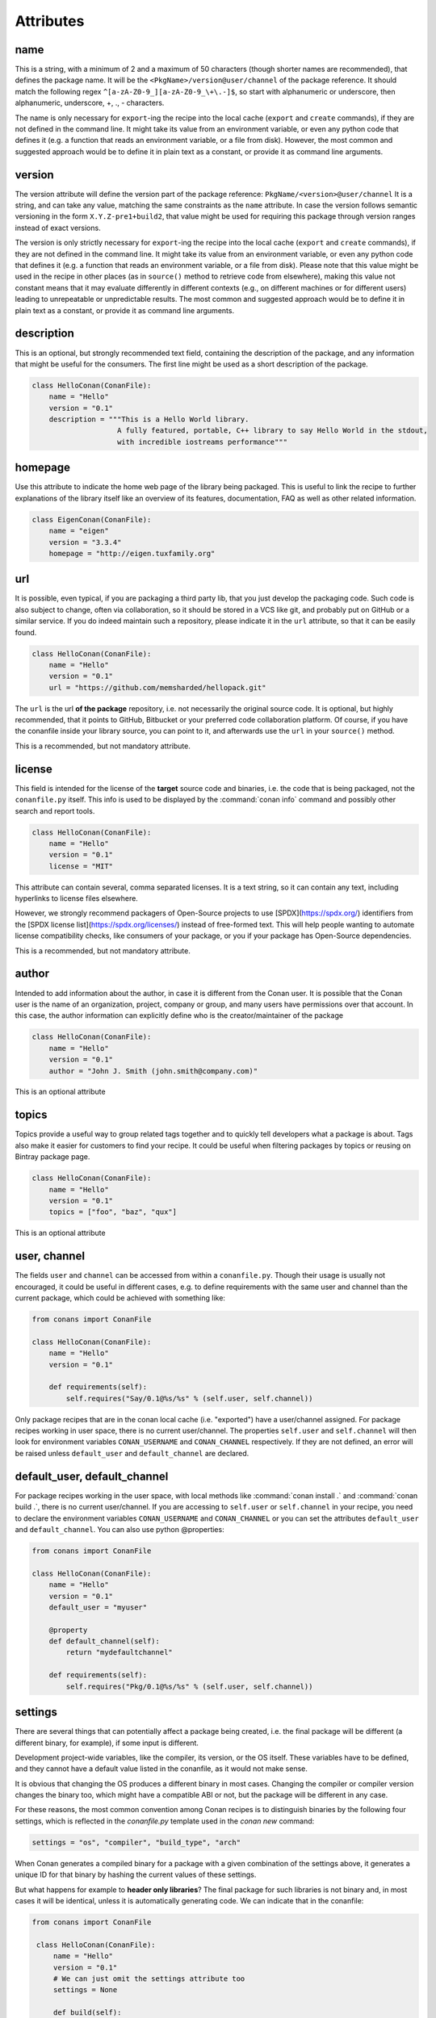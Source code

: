 .. spelling::

  ing
  ver


Attributes
==========

name
----
This is a string, with a minimum of 2 and a maximum of 50 characters (though shorter names are recommended), that defines the package name. It will be the ``<PkgName>/version@user/channel`` of the package reference.
It should match the following regex ``^[a-zA-Z0-9_][a-zA-Z0-9_\+\.-]$``, so start with alphanumeric or underscore, then alphanumeric, underscore, +, ., - characters.

The name is only necessary for ``export``-ing the recipe into the local cache (``export`` and ``create`` commands), if they are not defined in the command line.
It might take its value from an environment variable, or even any python code that defines it (e.g. a function that reads an environment variable, or a file from disk).
However, the most common and suggested approach would be to define it in plain text as a constant, or provide it as command line arguments.


version
-------
The version attribute will define the version part of the package reference: ``PkgName/<version>@user/channel``
It is a string, and can take any value, matching the same constraints as the ``name`` attribute.
In case the version follows semantic versioning in the form ``X.Y.Z-pre1+build2``, that value might be used for requiring this package through version ranges instead of exact versions.

The version is only strictly necessary for ``export``-ing the recipe into the local cache (``export`` and ``create`` commands), if they are not defined in the command line.
It might take its value from an environment variable, or even any python code that defines it (e.g. a function that reads an environment variable, or a file from disk).
Please note that this value might be used in the recipe in other places (as in ``source()`` method to retrieve code from elsewhere), making this value not constant means that it may evaluate differently in different contexts (e.g., on different machines or for different users) leading to unrepeatable or unpredictable results.
The most common and suggested approach would be to define it in plain text as a constant, or provide it as command line arguments.


description
-----------
This is an optional, but strongly recommended text field, containing the description of the package,
and any information that might be useful for the consumers. The first line might be used as a
short description of the package.

.. code-block:: python

    class HelloConan(ConanFile):
        name = "Hello"
        version = "0.1"
        description = """This is a Hello World library.
                        A fully featured, portable, C++ library to say Hello World in the stdout,
                        with incredible iostreams performance"""

homepage
--------

Use this attribute to indicate the home web page of the library being packaged. This is useful to link
the recipe to further explanations of the library itself like an overview of its features, documentation, FAQ
as well as other related information.

.. code-block:: python

    class EigenConan(ConanFile):
        name = "eigen"
        version = "3.3.4"
        homepage = "http://eigen.tuxfamily.org"

.. _package_url:

url
---

It is possible, even typical, if you are packaging a third party lib, that you just develop
the packaging code. Such code is also subject to change, often via collaboration, so it should be stored
in a VCS like git, and probably put on GitHub or a similar service. If you do indeed maintain such a
repository, please indicate it in the ``url`` attribute, so that it can be easily found.

.. code-block:: python

    class HelloConan(ConanFile):
        name = "Hello"
        version = "0.1"
        url = "https://github.com/memsharded/hellopack.git"

The ``url`` is the url **of the package** repository, i.e. not necessarily the original source code.
It is optional, but highly recommended, that it points to GitHub, Bitbucket or your preferred
code collaboration platform. Of course, if you have the conanfile inside your library source,
you can point to it, and afterwards use the ``url`` in your ``source()`` method.

This is a recommended, but not mandatory attribute.

license
-------

This field is intended for the license of the **target** source code and binaries, i.e. the code
that is being packaged, not the ``conanfile.py`` itself. This info is used to be displayed by
the :command:`conan info` command and possibly other search and report tools.

.. code-block:: python

    class HelloConan(ConanFile):
        name = "Hello"
        version = "0.1"
        license = "MIT"

This attribute can contain several, comma separated licenses. It is a text string, so it can
contain any text, including hyperlinks to license files elsewhere.

However, we strongly recommend packagers of Open-Source projects to use
[SPDX](https://spdx.org/) identifiers from the [SPDX license
list](https://spdx.org/licenses/) instead of free-formed text. This will help
people wanting to automate license compatibility checks, like consumers of your
package, or you if your package has Open-Source dependencies.

This is a recommended, but not mandatory attribute.

author
------

Intended to add information about the author, in case it is different from the Conan user. It is
possible that the Conan user is the name of an organization, project, company or group, and many
users have permissions over that account. In this case, the author information can explicitly
define who is the creator/maintainer of the package

.. code-block:: python

    class HelloConan(ConanFile):
        name = "Hello"
        version = "0.1"
        author = "John J. Smith (john.smith@company.com)"

This is an optional attribute

topics
------

Topics provide a useful way to group related tags together and to quickly tell developers what a
package is about. Tags also make it easier for customers to find your recipe. It could be useful
when filtering packages by topics or reusing on Bintray package page.

.. code-block:: python

    class HelloConan(ConanFile):
        name = "Hello"
        version = "0.1"
        topics = ["foo", "baz", "qux"]

This is an optional attribute

.. _user_channel:

user, channel
-------------

The fields ``user`` and ``channel`` can be accessed from within a ``conanfile.py``.
Though their usage is usually not encouraged, it could be useful in different cases,
e.g. to define requirements with the same user and
channel than the current package, which could be achieved with something like:

.. code-block:: python

    from conans import ConanFile

    class HelloConan(ConanFile):
        name = "Hello"
        version = "0.1"

        def requirements(self):
            self.requires("Say/0.1@%s/%s" % (self.user, self.channel))

Only package recipes that are in the conan local cache (i.e. "exported") have a user/channel assigned.
For package recipes working in user space, there is no current user/channel. The properties ``self.user``
and ``self.channel`` will then look for environment variables ``CONAN_USERNAME`` and ``CONAN_CHANNEL``
respectively. If they are not defined, an error will be raised unless ``default_user`` and ``default_channel``
are declared.


default_user, default_channel
-----------------------------

For package recipes working in the user space, with local methods like :command:`conan install .` and :command:`conan build .`,
there is no current user/channel. If you are accessing to ``self.user`` or ``self.channel`` in your recipe,
you need to declare the environment variables ``CONAN_USERNAME`` and ``CONAN_CHANNEL`` or you can set the attributes
``default_user`` and ``default_channel``. You can also use python @properties:


.. code-block:: python

    from conans import ConanFile

    class HelloConan(ConanFile):
        name = "Hello"
        version = "0.1"
        default_user = "myuser"

        @property
        def default_channel(self):
            return "mydefaultchannel"

        def requirements(self):
            self.requires("Pkg/0.1@%s/%s" % (self.user, self.channel))


.. _settings_property:

settings
--------

There are several things that can potentially affect a package being created, i.e. the final
package will be different (a different binary, for example), if some input is different.

Development project-wide variables, like the compiler, its version, or the OS
itself. These variables have to be defined, and they cannot have a default value listed in the
conanfile, as it would not make sense.

It is obvious that changing the OS produces a different binary in most cases. Changing the compiler
or compiler version changes the binary too, which might have a compatible ABI or not, but the
package will be different in any case.

For these reasons, the most common convention among Conan recipes is to distinguish binaries by the following four settings, which is reflected in the `conanfile.py` template used in the `conan new` command:

.. code-block:: python

    settings = "os", "compiler", "build_type", "arch"

When Conan generates a compiled binary for a package with a given combination of the settings above, it generates a unique ID for that binary by hashing the current values of these settings.

But what happens for example to **header only libraries**? The final package for such libraries is not
binary and, in most cases it will be identical, unless it is automatically generating code.
We can indicate that in the conanfile:

.. code-block:: python

   from conans import ConanFile

    class HelloConan(ConanFile):
        name = "Hello"
        version = "0.1"
        # We can just omit the settings attribute too
        settings = None

        def build(self):
            #empty too, nothing to build in header only

You can restrict existing settings and accepted values as well, by redeclaring the settings
attribute:

.. code-block:: python

    class HelloConan(ConanFile):
        settings = {"os": ["Windows"],
            "compiler": {"Visual Studio": {"version": [11, 12]}},
            "arch": None}

In this example we have just defined that this package only works in Windows, with VS 10 and 11.
Any attempt to build it in other platforms with other settings will throw an error saying so.
We have also defined that the runtime (the MD and MT flags of VS) is irrelevant for us
(maybe we using a universal one?). Using None as a value means, *maintain the original values* in order
to avoid re-typing them. Then, "arch": None is totally equivalent to "arch": ["x86", "x86_64", "arm"]
Check the reference or your ~/.conan/settings.yml file.

As re-defining the whole settings attribute can be tedious, it is sometimes much simpler to
remove or tune specific fields in the ``configure()`` method. For example, if our package is runtime
independent in VS, we can just remove that setting field:

.. code-block:: python

    settings = "os", "compiler", "build_type", "arch"

    def configure(self):
        self.settings.compiler["Visual Studio"].remove("runtime")

.. _conanfile_options:

options
-------

Conan packages recipes can generate different binary packages when different settings are used, but can also customize, per-package any other configuration that will produce a different binary.

A typical option would be being shared or static for a certain library. Note that this is optional, different packages can have this option, or not (like header-only packages), and different packages can have different values for this option, as opposed to settings, which typically have the same values for all packages being installed (though this can be controlled too, defining different settings for specific packages)

Options are defined in package recipes as dictionaries of name and allowed values:

.. code-block:: python

    class MyPkg(ConanFile):
        ...
        options = {"shared": [True, False]}

Options are defined as a python dictionary inside the ``ConanFile`` where each key must be a
string with the identifier of the option and the value be a list with all the possible option
values:

.. code-block:: python

    class MyPkg(ConanFile):
        ...
        options = {"shared": [True, False],
                   "option1": ["value1", "value2"],}

Values for each option can be typed or plain strings, and there is a special value, ``ANY``, for
options that can take any value.

The attribute ``default_options`` has the purpose of defining the default values for the options
if the consumer (consuming recipe, project, profile or the user through the command line) does
not define them. It is worth noticing that **an uninitialized option will get the value** ``None``
**and it will be a valid value if its contained in the list of valid values**. This attribute
should be defined as a python dictionary too, although other definitions could be valid for
legacy reasons.

.. code-block:: python

    class MyPkg(ConanFile):
        ...
        options = {"shared": [True, False],
                   "option1": ["value1", "value2"],
                   "option2": "ANY"}
        default_options = {"shared": True,
                           "option1": "value1",
                           "option2": 42}

        def build(self):
            shared = "-DBUILD_SHARED_LIBS=ON" if self.options.shared else ""
            cmake = CMake(self)
            self.run("cmake . %s %s" % (cmake.command_line, shared))
            ...

.. tip::

    You can inspect available package options reading the package recipe, which can be
    done with the command :command:`conan get MyPkg/0.1@user/channel`.

As we mentioned before, values for options in a recipe can be defined using different ways, let's
go over all of them for the example recipe ``MyPkg`` defined above:

- Using the attribute ``default_options`` in the recipe itself.
- In the ``default_options`` of a recipe that requires this one: the values defined here
  will override the default ones in the recipe.

  .. code-block:: python

      class OtherPkg(ConanFile):
          requires = "MyPkg/0.1@user/channel"
          default_options = {"MyPkg:shared": False}

  Of course, this will work in the same way working with a *conanfile.txt*:

  .. code-block:: text

      [requires]
      MyPkg/0.1@user/channel

      [options]
      MyPkg:shared=False

- It is also possible to define default values for the options of a recipe using
  :ref:`profiles<profiles>`. They will apply whenever that recipe is used:

  .. code-block:: text

      # file "myprofile"
      # use it as $ conan install -pr=myprofile
      [settings]
      setting=value

      [options]
      MyPkg:shared=False

- Last way of defining values for options, with the highest priority over them all, is to pass
  these values using the command argument :command:`-o` in the command line:

  .. code-block:: bash

    $ conan install . -o MyPkg:shared=True -o OtherPkg:option=value

Values for options can be also conditionally assigned (or even deleted) in the methods
``configure()`` and ``config_options()``, the
:ref:`corresponding section<method_configure_config_options>` has examples documenting these
use cases. However, conditionally assigning values to options can have it drawbacks as it is
explained in the :ref:`mastering section<conditional_settings_options_requirements>`.

One important notice is how these options values are evaluated and how the different conditionals
that we can implement in Python will behave. As seen before, values for options can be defined
in Python code (assigning a dictionary to ``default_options``) or through strings (using a
``conanfile.txt``, a profile file, or through the command line). In order to provide a
consistent implementation take into account these considerations:

- Evaluation for the typed value and the string one is the same, so all these inputs would
  behave the same:

    - ``default_options = {"shared": True, "option": None}``
    - ``default_options = {"shared": "True", "option": "None"}``
    - ``MyPkg:shared=True``, ``MyPkg:option=None`` on profiles, command line or *conanfile.txt*

- **Implicit conversion to boolean is case insensitive**, so the
  expression ``bool(self.options.option)``:

    - equals ``True`` for the values ``True``, ``"True"`` and ``"true"``, and any other value that
      would be evaluated the same way in Python code.
    - equals ``False`` for the values ``False``, ``"False"`` and ``"false"``, also for the empty
      string and for ``0`` and ``"0"`` as expected.

- Comparison using ``is`` is always equals to ``False`` because the types would be different as
  the option value is encapsulated inside a Conan class.

- Explicit comparisons with the ``==`` symbol **are case sensitive**, so:

    - ``self.options.option = "False"`` satisfies ``assert self.options.option == False``,
      ``assert self.options.option == "False"``, but ``assert self.options.option != "false"``.

- A different behavior has ``self.options.option = None``, because
  ``assert self.options.option != None``.


.. _conanfile_default_options:

default_options
---------------

As you have seen in the examples above, recipe's default options are declared as a dictionary with the initial desired value of the options.
However, you can also specify default option values of the required dependencies:

.. code-block:: python

    class OtherPkg(ConanFile):
        requires = "Pkg/0.1@user/channel"
        default_options = {"Pkg:pkg_option": "value"}

And it also works with default option values of conditional required dependencies:

.. code-block:: python

    class OtherPkg(ConanFile):
        default_options = {"Pkg:pkg_option": "value"}

        def requirements(self):
            if self.settings.os != "Windows":
                self.requires("Pkg/0.1@user/channel")

For this example running in Windows, the `default_options` for the `Pkg/0.1@user/channel` will be ignored, they will only be used on every
other OS.

You can also set the options conditionally to a final value with ``config_options()`` instead of using ``default_options``:

.. code-block:: python

    class OtherPkg(ConanFile):
        settings = "os", "arch", "compiler", "build_type"
        options = {"some_option": [True, False]}
        # Do NOT declare 'default_options', use 'config_options()'

        def config_options(self):
            if self.options.some_option == None:
                if self.settings.os == 'Android':
                    self.options.some_option = True
                else:
                    self.options.some_option = False

.. important::

    Setting options conditionally without a default value works only to define a default value if not defined in command line. However,
    doing it this way will assign a final value to the option and not an initial one, so those option values will not be overridable from
    downstream dependent packages.

.. seealso::

    Read more about the :ref:`config_options()<method_configure_config_options>` method.

requires
--------

Specify package dependencies as a list of other packages:

.. code-block:: python

    class MyLibConan(ConanFile):
        requires = "Hello/1.0@user/stable", "OtherLib/2.1@otheruser/testing"

You can specify further information about the package requirements:

.. code-block:: python

    class MyLibConan(ConanFile):
        requires = (("Hello/0.1@user/testing"),
                    ("Say/0.2@dummy/stable", "override"),
                    ("Bye/2.1@coder/beta", "private"))

Requirements can be complemented by 2 different parameters:

**private**: a dependency can be declared as private if it is going to be fully embedded and hidden
from consumers of the package. Typical examples could be a header only library which is not exposed
through the public interface of the package, or the linking of a static library inside a dynamic
one, in which the functionality or the objects of the linked static library are not exposed through
the public interface of the dynamic library.

**override**: packages can define overrides of their dependencies, if they require the definition of
specific versions of the upstream required libraries, but not necessarily direct dependencies. For example,
a package can depend on A(v1.0), which in turn could conditionally depend on Zlib(v2), depending on whether
the compression is enabled or not. Now, if you want to force the usage of Zlib(v3) you can:

..  code-block:: python

    class HelloConan(ConanFile):
        requires = ("A/1.0@user/stable", ("Zlib/3.0@other/beta", "override"))

This **will not introduce a new dependency**, it will just change Zlib v2 to v3 if A actually
requires it. Otherwise Zlib will not be a dependency of your package.

.. _version_ranges_reference:

version ranges
++++++++++++++

The syntax is using brackets:

..  code-block:: python

    class HelloConan(ConanFile):
        requires = "Pkg/[>1.0,<1.8]@user/stable"

Expressions are those defined and implemented by [python node-semver](https://pypi.org/project/node-semver/),
but using a comma instead of spaces. Accepted expressions would be:

..  code-block:: python

    >1.1,<2.1    # In such range
    2.8          # equivalent to =2.8
    ~=3.0        # compatible, according to semver
    >1.1 || 0.8  # conditions can be OR'ed


.. container:: out_reference_box

    Go to :ref:`Mastering/Version Ranges<version_ranges>` if you want to learn more about version ranges.

build_requires
--------------

Build requirements are requirements that are only installed and used when the package is built from sources. If there is an existing pre-compiled binary, then the build requirements for this package will not be retrieved.

They can be specified as a comma separated tuple in the package recipe:

.. code-block:: python

    class MyPkg(ConanFile):
        build_requires = "ToolA/0.2@user/testing", "ToolB/0.2@user/testing"

Read more: :ref:`Build requiremens <build_requires>`

exports
-------

If a package recipe ``conanfile.py`` requires other external files, like other python files that
it is importing (python importing), or maybe some text file with data it is reading, those files
must be exported with the ``exports`` field, so they are stored together, side by side with the
``conanfile.py`` recipe.

The ``exports`` field can be one single pattern, like ``exports="*"``, or several inclusion patterns.
For example, if we have some python code that we want the recipe to use in a ``helpers.py`` file,
and have some text file, ``info.txt``, we want to read and display during the recipe evaluation
we would do something like:

.. code-block:: python

    exports = "helpers.py", "info.txt"

Exclude patterns are also possible, with the ``!`` prefix:

.. code-block:: python

    exports = "*.py", "!*tmp.py"

This is an optional attribute, only to be used if the package recipe requires these other files
for evaluation of the recipe.

.. _exports_sources_attribute:

exports_sources
---------------
There are 2 ways of getting source code to build a package. Using the ``source()`` recipe method
and using the ``exports_sources`` field. With ``exports_sources`` you specify which sources are required,
and they will be exported together with the **conanfile.py**, copying them from your folder to the
local conan cache. Using ``exports_sources``
the package recipe can be self-contained, containing the source code like in a snapshot, and then
not requiring downloading or retrieving the source code from other origins (git, download) with the
``source()`` method when it is necessary to build from sources.

The ``exports_sources`` field can be one single pattern, like ``exports_sources="*"``, or several inclusion patterns.
For example, if we have the source code inside "include" and "src" folders, and there are other folders
that are not necessary for the package recipe, we could do:

.. code-block:: python

    exports_sources = "include*", "src*"

Exclude patterns are also possible, with the ``!`` prefix:

.. code-block:: python

    exports_sources = "include*", "src*", "!src/build/*"

This is an optional attribute, used typically when ``source()`` is not specified. The main difference with
``exports`` is that ``exports`` files are always retrieved (even if pre-compiled packages exist),
while ``exports_sources`` files are only retrieved when it is necessary to build a package from sources.

generators
----------

Generators specify which is the output of the ``install`` command in your project folder. By default, a *conanbuildinfo.txt* file is
generated, but you can specify different generators and even use more than one.

.. code-block:: python

    class MyLibConan(ConanFile):
        generators = "cmake", "gcc"

Check the full :ref:`generators list<generators>`.

.. _attribute_build_stages:

should_configure, should_build, should_install, should_test
-----------------------------------------------------------

Read only variables defaulted to ``True``.

These variables allow you to control the build stages of a recipe during a :command:`conan build` command with the optional arguments
:command:`--configure`/:command:`--build`/:command:`--install`/:command:`--test`. For example, consider this ``build()`` method:

.. code-block:: python

    def build(self):
        cmake = CMake(self)
        cmake.configure()
        cmake.build()
        cmake.install()
        cmake.test()

If nothing is specified, all four methods will be called. But using command line arguments, this can be changed:

.. code-block:: bash

    $ conan build . --configure  # only run cmake.configure(). Other methods will do nothing
    $ conan build . --build      # only run cmake.build(). Other methods will do nothing
    $ conan build . --install    # only run cmake.install(). Other methods will do nothing
    $ conan build . --test       # only run cmake.test(). Other methods will do nothing
    # They can be combined
    $ conan build . -c -b # run cmake.configure() + cmake.build(), but not cmake.install() nor cmake.test()

Autotools and Meson helpers already implement the same functionality. For other build systems, you can use these variables in the
``build()`` method:

.. code-block:: python

    def build(self):
        if self.should_configure:
            # Run my configure stage
        if self.should_build:
            # Run my build stage
        if self.should_install: # If my build has install, otherwise use package()
            # Run my install stage
        if self.should_test:
            # Run my test stage

Note that the ``should_configure``, ``should_build``, ``should_install``, ``should_test`` variables will always be ``True`` while building in
the cache and can be only modified for the local flow with :command:`conan build`.

build_policy
------------

With the ``build_policy`` attribute the package creator can change the default conan's build behavior.
The allowed ``build_policy`` values are:

- ``missing``: If no binary package is found, Conan will build it without the need to invoke :command:`conan install --build missing` option.
- ``always``: The package will be built always, **retrieving each time the source code** executing the "source" method.

.. code-block:: python
   :emphasize-lines: 2

    class PocoTimerConan(ConanFile):
        build_policy = "always" # "missing"

.. _short_paths_reference:

short_paths
-----------

If one of the packages you are creating hits the limit of 260 chars path length in Windows, add
``short_paths=True`` in your conanfile.py:

..  code-block:: python

    from conans import ConanFile

    class ConanFileTest(ConanFile):
        ...
        short_paths = True

This will automatically "link" the ``source`` and ``build`` directories of the package to the drive root,
something like `C:/.conan/tmpdir`. All the folder layout in the conan cache is maintained.

This attribute will not have any effect in other OS, it will be discarded.

From Windows 10 (ver. 10.0.14393), it is possible to `opt-in disabling the path limits
<https://docs.microsoft.com/es-es/windows/desktop/FileIO/naming-a-file#maximum-path-length-limitation>`_.
Latest python installers might offer to enable this while installing python. With this limit removed, the ``short_paths`` functionality is
totally unnecessary.

.. _no_copy_source:

no_copy_source
--------------

The attribute ``no_copy_source`` tells the recipe that the source code will not be copied from the ``source`` folder to the ``build`` folder.
This is mostly an optimization for packages with large source codebases, to avoid extra copies. It is **mandatory** that the source code must not be modified at all by the configure or build scripts, as the source code will be shared among all builds.

To be able to use it, the package recipe can access the ``self.source_folder`` attribute, which will point to the ``build`` folder when ``no_copy_source=False`` or not defined, and will point to the ``source`` folder when ``no_copy_source=True``

When this attribute is set to True, the ``package()`` method will be called twice, one copying from the ``source`` folder and the other copying from the ``build`` folder.

.. _folders_attributes_reference:

folders
-------

In the package recipe methods, some attributes pointing to the relevant folders can be defined. Not all of them will be defined always, only in those relevant methods that might use them.

- ``self.source_folder``: the folder in which the source code to be compiled lives. When a package is built in the conan local cache, by default it is the ``build`` folder,
  as the source code is copied from the ``source`` folder to the ``build`` folder,
  to ensure isolation and avoiding modifications of shared common source code among builds for different configurations.
  Only when ``no_copy_source=True`` this folder will actually point to the package ``source`` folder in the local cache.
- ``self.build_folder``: the folder in which the build is being done
- ``self.install_folder``: the folder in which the install has output the generator files, by default, and always in the local cache, is the same ``self.build_folder``
- ``self.package_folder``: the folder to copy the final artifacts for the binary package

When executing local conan commands (for a package not in the local cache, but in user folder), those fields would be pointing to the corresponding local user folder.

.. _cpp_info_attributes_reference:

cpp_info
--------

This attribute is only defined inside ``package_info()`` method, being None elsewhere, so please use it only inside this method.

The ``self.cpp_info`` object can be filled with the needed information for the consumers of the current
package:

+-------------------------------------------+-----------------------------------------------------------------------------------------------------------------------------+
| NAME                                      | DESCRIPTION                                                                                                                 |
+===========================================+=============================================================================================================================+
| self.cpp_info.includedirs                 | Ordered list with include paths, by default ['include']                                                                     |
+-------------------------------------------+-----------------------------------------------------------------------------------------------------------------------------+
| self.cpp_info.libdirs                     | Ordered list with lib paths, by default ['lib']                                                                             |
+-------------------------------------------+-----------------------------------------------------------------------------------------------------------------------------+
| self.cpp_info.resdirs                     | Ordered list of resource (data) paths, by default ['res']                                                                   |
+-------------------------------------------+-----------------------------------------------------------------------------------------------------------------------------+
| self.cpp_info.bindirs                     | Ordered list with include paths, by default ['bin']                                                                         |
+-------------------------------------------+-----------------------------------------------------------------------------------------------------------------------------+
| self.cpp_info.builddirs                   | Ordered list with build scripts paths, by default ['']. CMake will search in these dirs for cmake files, like findXXX.cmake |
+-------------------------------------------+-----------------------------------------------------------------------------------------------------------------------------+
| self.cpp_info.libs                        | Ordered list with the library names, by default empty []                                                                    |
+-------------------------------------------+-----------------------------------------------------------------------------------------------------------------------------+
| self.cpp_info.defines                     | Preprocessor definitions, by default empty []                                                                               |
+-------------------------------------------+-----------------------------------------------------------------------------------------------------------------------------+
| self.cpp_info.cflags                      | Ordered list with pure C flags, by default empty []                                                                         |
+-------------------------------------------+-----------------------------------------------------------------------------------------------------------------------------+
| self.cpp_info.cppflags                    | Ordered list with C++ flags, by default empty []                                                                            |
+-------------------------------------------+-----------------------------------------------------------------------------------------------------------------------------+
| self.cpp_info.sharedlinkflags             | Ordered list with linker flags (shared libs), by default empty []                                                           |
+-------------------------------------------+-----------------------------------------------------------------------------------------------------------------------------+
| self.cpp_info.exelinkflags                | Ordered list with linker flags (executables), by default empty []                                                           |
+-------------------------------------------+-----------------------------------------------------------------------------------------------------------------------------+
| self.cpp_info.rootpath                    | Filled with the root directory of the package, see deps_cpp_info                                                            |
+-------------------------------------------+-----------------------------------------------------------------------------------------------------------------------------+

.. seealso::

    Read :ref:`package_info() method docs <method_package_info>` for more info.

.. _deps_cpp_info_attributes_reference:

deps_cpp_info
-------------

Contains the ``cpp_info`` object of the requirements of the recipe. In addition of the above fields, there are also
properties to obtain the absolute paths:

+-------------------------------------------+---------------------------------------------------------------------+
| NAME                                      | DESCRIPTION                                                         |
+===========================================+=====================================================================+
| self.cpp_info.include_paths               | Same as ``includedirs`` but transformed to absolute paths           |
+-------------------------------------------+---------------------------------------------------------------------+
| self.cpp_info.lib_paths                   | Same as ``libdirs`` but transformed to absolute paths               |
+-------------------------------------------+---------------------------------------------------------------------+
| self.cpp_info.bin_paths                   | Same as ``bindirs`` but transformed to absolute paths               |
+-------------------------------------------+---------------------------------------------------------------------+
| self.cpp_info.build_paths                 | Same as ``builddirs`` but transformed to absolute paths             |
+-------------------------------------------+---------------------------------------------------------------------+
| self.cpp_info.res_paths                   | Same as ``resdirs`` but transformed to absolute paths               |
+-------------------------------------------+---------------------------------------------------------------------+

To get a list of all the dependency names from ```deps_cpp_info```, you can call the `deps` member:

.. code-block:: python

    class PocoTimerConan(ConanFile):
        ...
        def build(self):
            # deps is a list of package names: ["Poco", "zlib", "OpenSSL"]
            deps = self.deps_cpp_info.deps

It can be used to get information about the dependencies, like used compilation flags or the
root folder of the package:

.. code-block:: python
   :emphasize-lines: 8, 11, 14

    class PocoTimerConan(ConanFile):
        ...
        requires = "zlib/1.2.11@conan/stable", "OpenSSL/1.0.2l@conan/stable"
        ...

        def build(self):
            # Get the directory where zlib package is installed
            self.deps_cpp_info["zlib"].rootpath

            # Get the absolute paths to zlib include directories (list)
            self.deps_cpp_info["zlib"].include_paths

            # Get the sharedlinkflags property from OpenSSL package
            self.deps_cpp_info["OpenSSL"].sharedlinkflags

env_info
--------

This attribute is only defined inside ``package_info()`` method, being None elsewhere, so please use it only inside this method.

The ``self.env_info`` object can be filled with the environment variables to be declared in the packages reusing the recipe.

.. seealso::

    Read :ref:`package_info() method docs <method_package_info>` for more info.



.. _deps_env_info_attributes_reference:

deps_env_info
-------------

You can access to the declared environment variables of the requirements of the recipe.

**Note:** The environment variables declared in the requirements of a recipe are automatically applied
and it can be accessed with the python ``os.environ`` dictionary. Nevertheless if
you want to access to the variable declared by some specific requirement you can use the ``self.deps_env_info`` object.

.. code-block:: python
   :emphasize-lines: 2

    import os

    class RecipeConan(ConanFile):
        ...
        requires = "package1/1.0@conan/stable", "package2/1.2@conan/stable"
        ...

        def build(self):
            # Get the SOMEVAR environment variable declared in the "package1"
            self.deps_env_info["package1"].SOMEVAR

            # Access to the environment variables globally
            os.environ["SOMEVAR"]



user_info
---------

This attribute is only defined inside ``package_info()`` method, being None elsewhere, so please use it only inside this method.

The ``self.user_info`` object can be filled with any custom variable to be accessed in the packages reusing the recipe.

.. seealso::

    Read :ref:`package_info() method docs <method_package_info>` for more info.

.. _deps_user_info_attributes_reference:

deps_user_info
--------------

You can access the declared ``user_info.XXX`` variables of the requirements through the ``self.deps_user_info`` object like this:


.. code-block:: python
   :emphasize-lines: 2

    import os

    class RecipeConan(ConanFile):
        ...
        requires = "package1/1.0@conan/stable"
        ...

        def build(self):
            self.deps_user_info["package1"].SOMEVAR


info
----

Object used to control the unique ID for a package. Check the :ref:`package_id() <method_package_id>` to see the details of the ``self.info``
object.


.. _apply_env:

apply_env
---------

When ``True`` (Default), the values from ``self.deps_env_info`` (corresponding to the declared ``env_info`` in the ``requires`` and ``build_requires``)
will be automatically applied to the ``os.environ``.

Disable it setting ``apply_env`` to False if you want to control by yourself the environment variables
applied to your recipes.

You can apply manually the environment variables from the requires and build_requires:

.. code-block:: python
   :emphasize-lines: 2

    import os
    from conans import tools

    class RecipeConan(ConanFile):
        apply_env = False

        def build(self):
            with tools.environment_append(self.env):
                # The same if we specified apply_env = True
                pass

.. _in_local_cache:

in_local_cache
--------------

A boolean attribute useful for conditional logic to apply in user folders local commands.
It will return `True` if the conanfile resides in the local cache ( we are installing the package)
and `False` if we are running the conanfile in a user folder (local Conan commands).

.. code-block:: python

    import os

    class RecipeConan(ConanFile):
        ...

        def build(self):
            if self.in_local_cache:
                # we are installing the package
            else:
                # we are building the package in a local directory


.. _develop_attribute:


develop
-------

A boolean attribute useful for conditional logic. It will be ``True`` if the package is created with :command:`conan create`, or if the
*conanfile.py* is in user space:

.. code-block:: python

    class RecipeConan(ConanFile):

        def build(self):
            if self.develop:
                self.output.info("Develop mode")

It can be used for conditional logic in other methods too, like ``requirements()``, ``package()``, etc.

This recipe will output "Develop mode" if:

.. code-block:: bash

    $ conan create . user/testing
    # or
    $ mkdir build && cd build && conan install ..
    $ conan build ..

But it will not output that when it is a transitive requirement or installed with :command:`conan install`.

.. _keep_imports:

keep_imports
------------

Just before the ``build()`` method is executed, if the conanfile has an ``imports()`` method, it is
executed into the build folder, to copy binaries from dependencies that might be necessary for
the ``build()`` method to work. After the method finishes, those copied (imported) files are removed,
so they are not later unnecessarily repackaged.

This behavior can be avoided declaring the ``keep_imports=True`` attribute. This can be useful, for example
to :ref:`repackage artifacts <repackage>`


.. _scm_attribute:

scm
---

Used to clone/checkout a repository. It is a dictionary with the following possible values:

.. code-block:: python

    from conans import ConanFile, CMake, tools

    class HelloConan(ConanFile):
         scm = {
            "type": "git",
            "subfolder": "hello",
            "url": "https://github.com/memsharded/hello.git",
            "revision": "static_shared"
         }
        ...



- **type** (Required): Currently only ``git`` and ``svn`` are supported. Others can be added eventually.
- **url** (Required): URL of the remote or ``auto`` to capture the remote from the local working copy.
  When type is ``svn`` it can contain the `peg_revision <http://svnbook.red-bean.com/en/1.7/svn.advanced.pegrevs.html>`_.
- **revision** (Required): id of the revision or ``auto`` to capture the current working copy one.
  When type is ``git``, it can also be the branch name or a tag.
- **subfolder** (Optional, Defaulted to ``.``): A subfolder where the repository will be cloned.
- **username** (Optional, Defaulted to ``None``): When present, it will be used as the login to authenticate with the remote.
- **password** (Optional, Defaulted to ``None``): When present, it will be used as the password to authenticate with the remote.
- **verify_ssl** (Optional, Defaulted to ``True``): Verify SSL certificate of the specified **url**.
- **submodule** (Optional, Defaulted to ``None``):
   - ``shallow``: Will sync the git submodules using ``submodule sync``
   - ``recursive``: Will sync the git submodules using ``submodule sync --recursive``

To know more about the usage of ``scm`` check:

- :ref:`Creating packages/Recipe and sources in a different repo <external_repo>`
- :ref:`Creating packages/Recipe and sources in the same repo <package_repo>`
